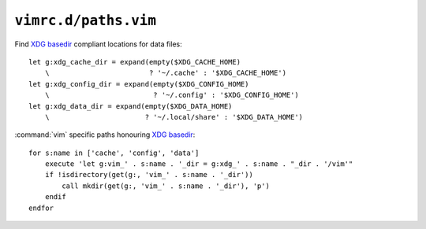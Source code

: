 ``vimrc.d/paths.vim``
=====================

Find `XDG basedir`_ compliant locations for data files::

    let g:xdg_cache_dir = expand(empty($XDG_CACHE_HOME)
        \                        ? '~/.cache' : '$XDG_CACHE_HOME')
    let g:xdg_config_dir = expand(empty($XDG_CONFIG_HOME)
        \                         ? '~/.config' : '$XDG_CONFIG_HOME')
    let g:xdg_data_dir = expand(empty($XDG_DATA_HOME)
        \                       ? '~/.local/share' : '$XDG_DATA_HOME')

:command:`vim` specific paths honouring `XDG basedir`_::

    for s:name in ['cache', 'config', 'data']
        execute 'let g:vim_' . s:name . '_dir = g:xdg_' . s:name . "_dir . '/vim'"
        if !isdirectory(get(g:, 'vim_' . s:name . '_dir'))
            call mkdir(get(g:, 'vim_' . s:name . '_dir'), 'p')
        endif
    endfor

.. _XDG basedir: http://standards.freedesktop.org/basedir-spec/basedir-spec-latest.html
